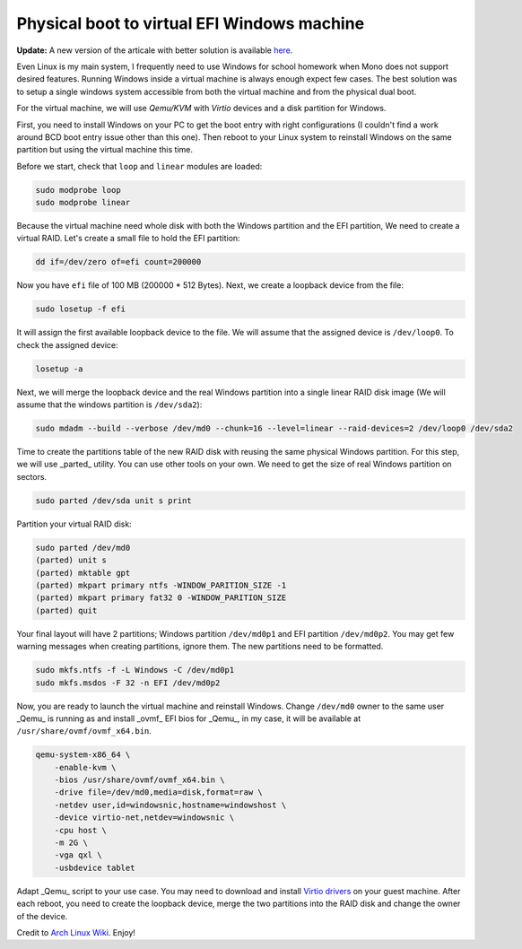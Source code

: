 ============================================
Physical boot to virtual EFI Windows machine
============================================

.. Author:: Moez Bouhlel <bmoez.j@gmail.com>
.. Id:: dualboolt-guest-window-machine
.. Tags:: linux, qemu, kvm, windows
.. Published:: 2016/09/15
.. Publish:: True

**Update:** A new version of the articale with better solution is available
`here`_.

Even Linux is my main system, I frequently need to use Windows for school
homework when Mono does not support desired features. Running Windows inside a
virtual machine is always enough expect few cases. The best solution was to
setup a single windows system accessible from both the virtual machine and
from the physical dual boot.

For the virtual machine, we will use *Qemu/KVM* with *Virtio* devices and a disk
partition for Windows.

First, you need to install Windows on your PC to get the boot entry with right
configurations (I couldn't find a work around BCD boot entry issue other than
this one). Then reboot to your Linux system to reinstall Windows on the same
partition but using the virtual machine this time.

Before we start, check that ``loop`` and ``linear`` modules are loaded:

.. code:: shell

    sudo modprobe loop
    sudo modprobe linear

Because the virtual machine need whole disk with both the Windows partition
and the EFI partition, We need to create a virtual RAID. Let's create a small
file to hold the EFI partition:

.. code:: shell

    dd if=/dev/zero of=efi count=200000

Now you have ``efi`` file of 100 MB (200000 * 512 Bytes). Next, we create a
loopback device from the file:

.. code:: shell

    sudo losetup -f efi

It will assign the first available loopback device to the file. We will assume
that the assigned device is ``/dev/loop0``. To check the assigned device:

.. code:: shell

    losetup -a

Next, we will merge the loopback device and the real Windows partition into a
single linear RAID disk image (We will assume that the windows partition is
``/dev/sda2``):

.. code:: shell

    sudo mdadm --build --verbose /dev/md0 --chunk=16 --level=linear --raid-devices=2 /dev/loop0 /dev/sda2

Time to create the partitions table of the new RAID disk with reusing the same
physical Windows partition. For this step, we will use _parted_ utility. You
can use other tools on your own. We need to get the size of real Windows
partition on sectors.

.. code:: shell

    sudo parted /dev/sda unit s print

Partition your virtual RAID disk:

.. code:: shell

    sudo parted /dev/md0
    (parted) unit s
    (parted) mktable gpt
    (parted) mkpart primary ntfs -WINDOW_PARITION_SIZE -1
    (parted) mkpart primary fat32 0 -WINDOW_PARITION_SIZE
    (parted) quit

Your final layout will have 2 partitions; Windows partition ``/dev/md0p1`` and
EFI partition ``/dev/md0p2``. You may get few warning messages when
creating partitions, ignore them. The new partitions need to be formatted.

.. code:: shell

    sudo mkfs.ntfs -f -L Windows -C /dev/md0p1
    sudo mkfs.msdos -F 32 -n EFI /dev/md0p2

Now, you are ready to launch the virtual machine and reinstall Windows. Change
``/dev/md0`` owner to the same user _Qemu_ is running as and install _ovmf_ EFI
bios for _Qemu_, in my case, it will be available at
``/usr/share/ovmf/ovmf_x64.bin``.

.. code:: shell

    qemu-system-x86_64 \
        -enable-kvm \
        -bios /usr/share/ovmf/ovmf_x64.bin \
        -drive file=/dev/md0,media=disk,format=raw \
        -netdev user,id=windowsnic,hostname=windowshost \
        -device virtio-net,netdev=windowsnic \
        -cpu host \
        -m 2G \
        -vga qxl \
        -usbdevice tablet

Adapt _Qemu_ script to your use case. You may need to download and install
`Virtio drivers`_ on your guest machine. After each reboot, you need to create
the loopback device, merge the two partitions into the RAID disk and change the
owner of the device.

Credit to `Arch Linux Wiki`_. Enjoy!

.. _here: /post/boot-physical-windows-inside-qemu-guest-machine
.. _Virtio drivers: https://fedoraproject.org/wiki/Windows_Virtio_Drivers
.. _Arch Linux Wiki: https://wiki.archlinux.org/index.php/QEMU#Simulate_virtual_disk_with_MBR_using_linear_RAID
